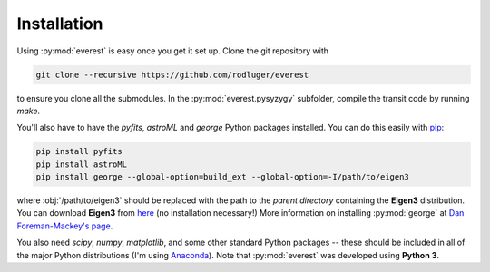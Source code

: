 Installation
============

Using :py:mod:`everest` is easy once you get it set up.
Clone the git repository with

.. code-block:: bash

   git clone --recursive https://github.com/rodluger/everest

to ensure you clone all the submodules. In the :py:mod:`everest.pysyzygy` subfolder, compile the
transit code by running `make`.

You'll also have to have the *pyfits*, *astroML* and *george* Python packages installed. You can
do this easily with `pip <https://pypi.python.org/pypi/pip>`_:

.. code-block:: bash

   pip install pyfits
   pip install astroML
   pip install george --global-option=build_ext --global-option=-I/path/to/eigen3

where :obj:`/path/to/eigen3` should be replaced with the path to the *parent directory*
containing the **Eigen3** distribution. You can download **Eigen3** from 
`here <http://eigen.tuxfamily.org/index.php?title=Main_Page>`_ (no installation
necessary!) More information on installing :py:mod:`george` at
`Dan Foreman-Mackey's page <http://dan.iel.fm/george/current/user/quickstart/>`_.

You also need *scipy*, *numpy*, *matplotlib*, and some other standard Python packages --
these should be included in all of the major Python distributions (I'm using
`Anaconda <https://www.continuum.io/downloads>`_). Note that :py:mod:`everest` was developed
using **Python 3**.